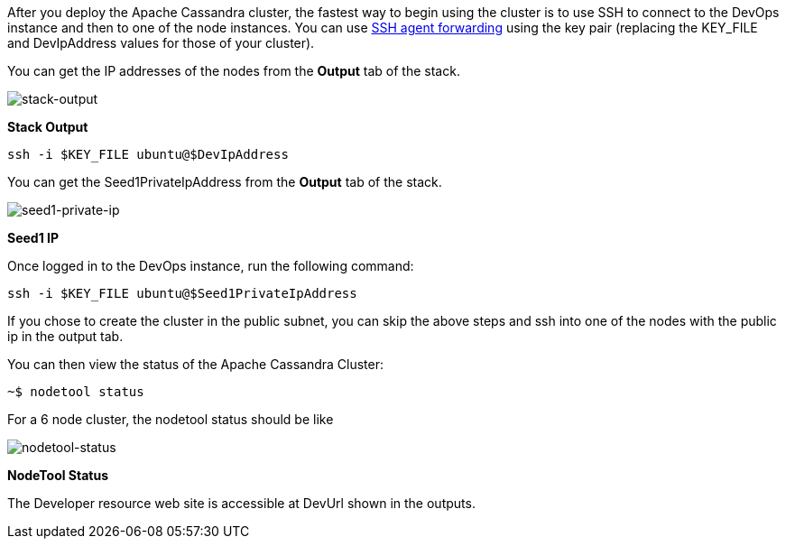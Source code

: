 // Add steps as necessary for accessing the software, post-configuration, and testing. Don’t include full usage instructions for your software, but add links to your product documentation for that information.
After you deploy the Apache Cassandra cluster, the fastest way to begin using the cluster is to use SSH to connect to the DevOps instance and then to one of the node instances. You can use https://aws.amazon.com/blogs/security/securely-connect-to-linux-instances-running-in-a-private-amazon-vpc/[SSH agent forwarding] using the key pair (replacing the KEY_FILE and DevIpAddress values for those of your cluster).

You can get the IP addresses of the nodes from the *Output* tab of the stack.

image::../images/oss-stack-output-dev.png[stack-output]

[.text-center]
*Stack Output*

[source,shell]
----
ssh -i $KEY_FILE ubuntu@$DevIpAddress
----

You can get the Seed1PrivateIpAddress from the *Output* tab of the stack.

image::../images/oss-stack-output-seed1.png[seed1-private-ip]
[.text-center]
*Seed1 IP*

Once logged in to the DevOps instance, run the following command:

[source,shell]
----
ssh -i $KEY_FILE ubuntu@$Seed1PrivateIpAddress
----

If you chose to create the cluster in the public subnet, you can skip the above steps and ssh into one of the nodes with the public ip in the output tab.

You can then view the status of the Apache Cassandra Cluster:
[source,shell]
----
~$ nodetool status
----

For a 6 node cluster, the nodetool status should be like

image::../images/nodetool_status.png[nodetool-status]
[.text-center]
*NodeTool Status*

The Developer resource web site is accessible at DevUrl shown in the outputs.
